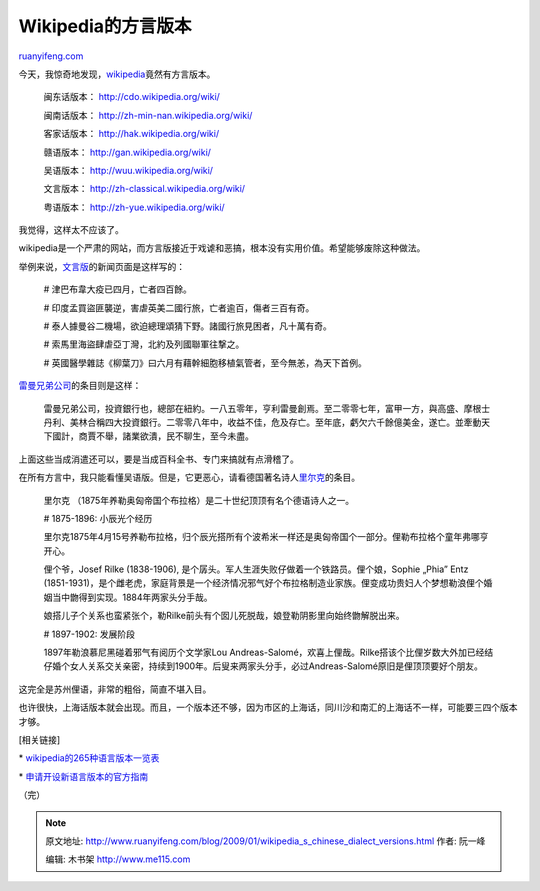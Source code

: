 .. _200901_wikipedia_s_chinese_dialect_versions:

Wikipedia的方言版本
======================================

`ruanyifeng.com <http://www.ruanyifeng.com/blog/2009/01/wikipedia_s_chinese_dialect_versions.html>`__

今天，我惊奇地发现，\ `wikipedia <http://www.wikipedia.org/>`__\ 竟然有方言版本。

    闽东话版本：
    `http://cdo.wikipedia.org/wiki/ <http://cdo.wikipedia.org/wiki/>`__

    闽南话版本：
    `http://zh-min-nan.wikipedia.org/wiki/ <http://zh-min-nan.wikipedia.org/wiki/>`__

    客家话版本：
    `http://hak.wikipedia.org/wiki/ <http://hak.wikipedia.org/wiki/>`__

    赣语版本：
    `http://gan.wikipedia.org/wiki/ <http://gan.wikipedia.org/wiki/>`__

    吴语版本：
    `http://wuu.wikipedia.org/wiki/ <http://wuu.wikipedia.org/wiki/>`__

    文言版本：
    `http://zh-classical.wikipedia.org/wiki/ <http://zh-classical.wikipedia.org/wiki/>`__

    粤语版本：
    `http://zh-yue.wikipedia.org/wiki/ <http://zh-yue.wikipedia.org/wiki/>`__

我觉得，这样太不应该了。

wikipedia是一个严肃的网站，而方言版接近于戏谑和恶搞，根本没有实用价值。希望能够废除这种做法。

举例来说，\ `文言版 <http://zh-classical.wikipedia.org/wiki/%E7%B6%AD%E5%9F%BA%E5%A4%A7%E5%85%B8:%E4%B8%96%E4%BA%8B>`__\ 的新闻页面是这样写的：

    # 津巴布韋大疫已四月，亡者四百餘。

    # 印度孟買盜匪襲逆，害虐英美二國行旅，亡者逾百，傷者三百有奇。

    # 泰人據曼谷二機場，欲迫總理頌猜下野。諸國行旅見困者，凡十萬有奇。

    # 索馬里海盜肆虐亞丁灣，北約及列國聯軍往撃之。

    #
    英國醫學雜誌《柳葉刀》曰六月有藉幹細胞移植氣管者，至今無恙，為天下首例。

`雷曼兄弟公司 <http://zh-classical.wikipedia.org/wiki/%E9%9B%B7%E6%9B%BC%E5%85%84%E5%BC%9F%E5%85%AC%E5%8F%B8>`__\ 的条目则是这样：

    雷曼兄弟公司，投資銀行也，總部在紐約。一八五零年，亨利雷曼創焉。至二零零七年，富甲一方，與高盛、摩根士丹利、美林合稱四大投資銀行。二零零八年中，收益不佳，危及存亡。至年底，虧欠六千餘億美金，遂亡。並牽動天下國計，商賈不舉，諸業欲潰，民不聊生，至今未盡。

上面这些当成消遣还可以，要是当成百科全书、专门来搞就有点滑稽了。

在所有方言中，我只能看懂吴语版。但是，它更恶心，请看德国著名诗人\ `里尔克 <http://wuu.wikipedia.org/wiki/%E9%87%8C%E5%B0%94%E5%85%8B>`__\ 的条目。

    里尔克
    （1875年养勒奥匈帝国个布拉格）是二十世纪顶顶有名个德语诗人之一。

    # 1875-1896: 小辰光个经历

    里尔克1875年4月15号养勒布拉格，归个辰光搭所有个波希米一样还是奥匈帝国个一部分。俚勒布拉格个童年弗哪亨开心。

    俚个爷，Josef Rilke (1838-1906),
    是个孱头。军人生涯失败仔做着一个铁路员。俚个娘，Sophie „Phia” Entz
    (1851-1931)，是个雌老虎，家庭背景是一个经济情况邪气好个布拉格制造业家族。俚变成功贵妇人个梦想勒浪俚个婚姻当中朆得到实现。1884年两家头分手哉。

    娘搭儿子个关系也蛮紧张个，勒Rilke前头有个囡儿死脱哉，娘登勒阴影里向始终朆解脱出来。

    # 1897-1902: 发展阶段

    1897年勒浪慕尼黑碰着邪气有阅历个文学家Lou
    Andreas-Salomé，欢喜上俚哉。Rilke搭该个比俚岁数大外加已经结仔婚个女人关系交关亲密，持续到1900年。后叟来两家头分手，必过Andreas-Salomé原旧是俚顶顶要好个朋友。

这完全是苏州俚语，非常的粗俗，简直不堪入目。

也许很快，上海话版本就会出现。而且，一个版本还不够，因为市区的上海话，同川沙和南汇的上海话不一样，可能要三四个版本才够。

[相关链接]

\*
`wikipedia的265种语言版本一览表 <http://meta.wikimedia.org/wiki/List_of_Wikipedias>`__

\*
`申请开设新语言版本的官方指南 <http://meta.wikimedia.org/wiki/Language_proposal_policy>`__

（完）

.. note::
    原文地址: http://www.ruanyifeng.com/blog/2009/01/wikipedia_s_chinese_dialect_versions.html 
    作者: 阮一峰 

    编辑: 木书架 http://www.me115.com
